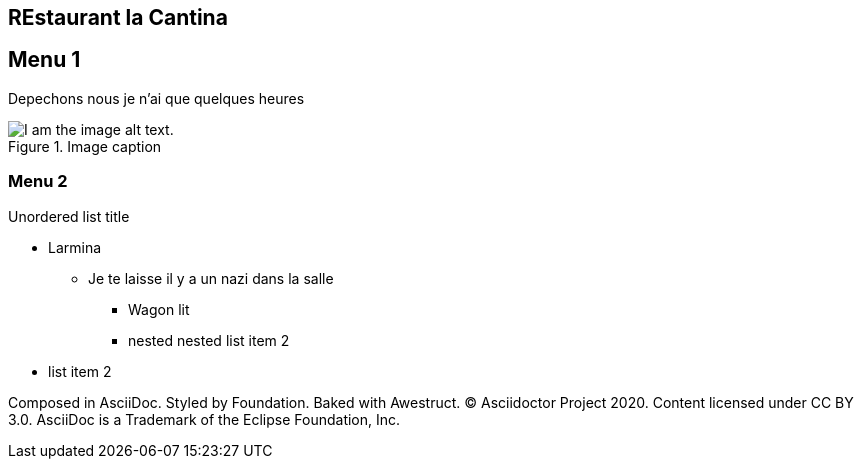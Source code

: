
== REstaurant la Cantina


== Menu 1

Depechons nous je n'ai que quelques heures

.Image caption
image::https://lh3.googleusercontent.com/proxy/e9Eu48CT_7MSi2k0uICgJp3sPxFsxlMgGxMWLMIiG2eDCXoo9QCemvTtvMHN990Eem0C4zLOyu8EcleJKMG7fHF-GDg-qKyLBnSGy8dRuHJMau7VW_LEy-LgvEbp3Yy5nf07YoJHDphYGo5O4ZXhaduPUSvnaBN8eiwypmTcpaskxtPHoR8i3i9l-AxYg7xh4dvEn6YEH5ycud7Hmn0krFncVIr6a6ktiz6XyQf95llVOEBUo1D8PPRO[I am the image alt text.]


=== Menu 2

.Unordered list title
* Larmina
** Je te laisse il y a un nazi dans la salle
*** Wagon lit
*** nested nested list item 2
* list item 2



Composed in AsciiDoc. Styled by Foundation. Baked with Awestruct.
© Asciidoctor Project 2020. Content licensed under CC BY 3.0.
AsciiDoc is a Trademark of the Eclipse Foundation, Inc.